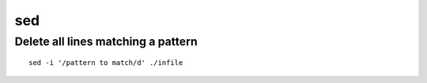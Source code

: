 sed
===

Delete all lines matching a pattern
-----------------------------------
::

 sed -i '/pattern to match/d' ./infile
